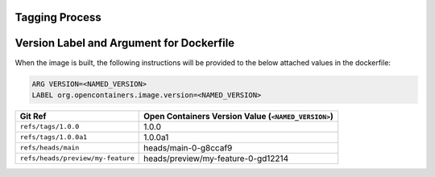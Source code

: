 Tagging Process
---------------

+-----------------------------------+-----------------------------------------------------------------------+
| Git Ref                           | Container Tags                                                        |
+===================================+=======================================================================+
| ``refs/tags/1.0.0``               | ghcr.io/mirumee/saleor:1.0.0                                          |
|                                   | ghcr.io/mirumee/saleor:latest                                         |
+-----------------------------------+-----------------------------------------------------------------------+
| ``refs/tags/1.0.0a1``             | ghcr.io/mirumee/saleor:1.0.0a1                                        |
|                                   | ghcr.io/mirumee/saleor:snapshot                                       |
+-----------------------------------+-----------------------------------------------------------------------+
| ``refs/tags/1.0.0rc1``            | ghcr.io/mirumee/saleor:1.0.0rc1                                       |
|                                   | ghcr.io/mirumee/saleor:snapshot                                       |
+-----------------------------------+-----------------------------------------------------------------------+
| ``refs/heads/main``               | docker.io/mirumee/saleor:main                                       |
|                                   | docker.io/mirumee/saleor:sha-8ccaf90855b4a4251659c382a86e7e58f173c4e3 |
+-----------------------------------+-----------------------------------------------------------------------+
| ``refs/heads/preview/my-feature`` | docker.io/mirumee/saleor:my-feature                                   |
|                                   | docker.io/mirumee/saleor:sha-d122141d318518e216fc0e5b657259de317318c5 |
+-----------------------------------+-----------------------------------------------------------------------+


Version Label and Argument for Dockerfile
-----------------------------------------

When the image is built, the following instructions will be provided to the below attached values in the dockerfile:

.. code-block:: docker

  ARG VERSION=<NAMED_VERSION>
  LABEL org.opencontainers.image.version=<NAMED_VERSION>


+-----------------------------------+--------------------------------------------------------+
| Git Ref                           | Open Containers Version Value (``<NAMED_VERSION>``)    |
+===================================+========================================================+
| ``refs/tags/1.0.0``               | 1.0.0                                                  |
+-----------------------------------+--------------------------------------------------------+
| ``refs/tags/1.0.0a1``             | 1.0.0a1                                                |
+-----------------------------------+--------------------------------------------------------+
| ``refs/heads/main``               | heads/main-0-g8ccaf9                                   |
+-----------------------------------+--------------------------------------------------------+
| ``refs/heads/preview/my-feature`` | heads/preview/my-feature-0-gd12214                     |
+-----------------------------------+--------------------------------------------------------+
